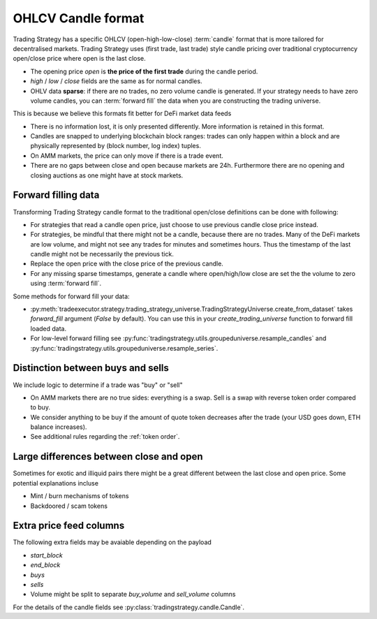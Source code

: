 .. _ohlcv:

OHLCV Candle format
===================

Trading Strategy has a specific OHLCV (open-high-low-close) :term:`candle` format
that is more tailored for decentralised markets. Trading Strategy uses (first trade, last trade)
style candle pricing over traditional cryptocurrency open/close price where open is the last close.

- The opening price `open` is **the price of the first trade** during the candle period.

- `high` / `low` / `close` fields are the same as for normal candles.

- OHLV data **sparse**: if there are no trades, no zero volume candle is generated.
  If your strategy needs to have zero volume candles, you can :term:`forward fill`
  the data when you are constructing the trading universe.

This is because we believe this formats fit better for DeFi market data feeds

- There is no information lost, it is only presented differently.
  More information is retained in this format.

- Candles are snapped to underlying blockchain block ranges:
  trades can only happen within a block and are physically represented by
  (block number, log index) tuples.

- On AMM markets, the price can only move if there is a trade event.

- There are no gaps between close and open because markets are 24h.
  Furthermore there are no opening and closing auctions as one might have
  at stock markets.

.. forward filling data:

Forward filling data
--------------------

Transforming Trading Strategy candle format to the traditional open/close definitions can be done with
following:

- For strategies that read a candle open price,
  just choose to use previous candle close price instead.

- For strategies, be mindful that there might not be a candle,
  because there are no trades. Many of the DeFi markets are low volume,
  and might not see any trades for minutes and sometimes hours.
  Thus the timestamp of the last candle might not be necessarily
  the previous tick.

- Replace the open price
  with the close price of the previous candle.

- For any missing sparse timestamps, generate a candle where open/high/low
  close are set the the volume to zero using :term:`forward fill`.

Some methods for forward fill your data:

- :py:meth:`tradeexecutor.strategy.trading_strategy_universe.TradingStrategyUniverse.create_from_dataset`
  takes `forward_fill` argument (`False` by default). You can use this in your `create_trading_universe`
  function to forward fill loaded data.

- For low-level forward filling see :py:func:`tradingstrategy.utils.groupeduniverse.resample_candles`
  and :py:func:`tradingstrategy.utils.groupeduniverse.resample_series`.

Distinction between buys and sells
----------------------------------

We include logic to determine if a trade was "buy" or "sell"

- On AMM markets there are no true sides: everything is a swap.
  Sell is a swap with reverse token order compared to buy.

- We consider anything to be buy if the amount of quote token
  decreases after the trade (your USD goes down, ETH balance increases).

- See additional rules regarding the :ref:`token order`.

Large differences between close and open
----------------------------------------

Sometimes for exotic and illiquid pairs there might be a great different
between the last close and open price. Some potential explanations incluse

- Mint / burn mechanisms of tokens

- Backdoored / scam tokens

Extra price feed columns
------------------------

The following extra fields may be avaiable depending on the payload

- `start_block`

- `end_block`

- `buys`

- `sells`

- Volume might be split to separate `buy_volume` and `sell_volume` columns

For the details of the candle fields see :py:class:`tradingstrategy.candle.Candle`.